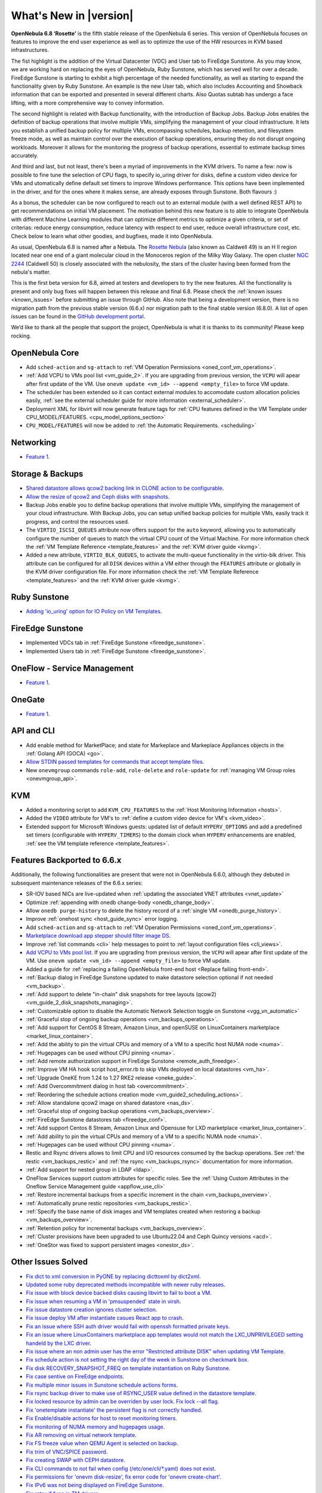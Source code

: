 .. _whats_new:

================================================================================
What's New in |version|
================================================================================

.. Attention: Substitutions doesn't work for emphasized text

**OpenNebula 6.8 ‘Rosette’** is the fifth stable release of the OpenNebula 6 series. This version of OpenNebula focuses on features to improve the end user experience as well as to optimize the use of the HW resources in KVM based infrastructures.

The fist highlight is the addition of the Virtual Datacenter (VDC) and User tab to FireEdge Sunstone. As you may know, we are working hard on replacing the eyes of OpenNebula, Ruby Sunstone, which has served well for over a decade. FireEdge Sunstone is starting to exhibit a high percentage of the needed functionality, as well as starting to expand the functionality given by Ruby Sunstone. An example is the new User tab, which also includes Accounting and Showback information that can be exported and presented in several different charts. Also Quotas subtab has undergo a face lifting, with a more comprehensive way to convey information.

.. image:: /images/fireedge-new-quotas.png
    :align: center
.. image:: /images/fireedge-new-accounting.png
    :align: center

The second highlight is related with Backup functionality, with the introduction of Backup Jobs. Backup Jobs enables the definition of backup operations that involve multiple VMs, simplifying the management of your cloud infrastructure. It lets you establish a unified backup policy for multiple VMs, encompassing schedules, backup retention, and filesystem freeze mode, as well as maintain control over the execution of backup operations, ensuring they do not disrupt ongoing workloads. Moreover it allows for the monitoring the progress of backup operations, essential to estimate backup times accurately.

And third and last, but not least, there's been a myriad of improvements in the KVM drivers. To name a few: now is possible to fine tune the selection of CPU flags, to specify io_uring driver for disks, define a custom video device for VMs and utomatically define default set timers to improve Windows performance. This options have been implemented in the driver, and for the ones where it makes sense, are already exposes through Sunstone. Both flavours :)

As a bonus, the scheduler can be now configured to reach out to an external module (with a well defined REST API) to get recommendations on initial VM placement. The motivation behind this new feature is to able to integrate OpenNebula with different Machine Learning modules that can optimize different metrics to optimize a given criteria, or set of criterias: reduce energy consumption, reduce latency with respect to end user, reduce overall infrastructure cost, etc. Check below to learn what other goodies, and bugfixes, made it into OpenNebula.

As usual, OpenNebula 6.8 is named after a Nebula. The `Rosette Nebula <https://en.wikipedia.org/wiki/Rosette_Nebula>`__ (also known as Caldwell 49) is an H II region located near one end of a giant molecular cloud in the Monoceros region of the Milky Way Galaxy. The open cluster `NGC 2244 <https://en.wikipedia.org/wiki/NGC_2244>`__ (Caldwell 50) is closely associated with the nebulosity, the stars of the cluster having been formed from the nebula's matter.

This is the first beta version for 6.8, aimed at testers and developers to try the new features. All the functionality is present and only bug fixes will happen between this release and final 6.8. Please check the :ref:`known issues <known_issues>` before submitting an issue through GitHub. Also note that being a development version, there is no migration path from the previous stable version (6.6.x) nor migration path to the final stable version (6.8.0). A list of open issues can be found in the `GitHub development portal <https://github.com/OpenNebula/one/milestone/69>`__.

We’d like to thank all the people that support the project, OpenNebula is what it is thanks to its community! Please keep rocking.

OpenNebula Core
================================================================================
- Add ``sched-action`` and ``sg-attach`` to :ref:`VM Operation Permissions <oned_conf_vm_operations>`.
- :ref:`Add VCPU to VMs pool list <vm_guide_2>`. If you are upgrading from previous version, the ``VCPU`` will apear after first update of the VM. Use ``onevm update <vm_id> --append <empty_file>`` to force VM update.
- The scheduler has been extended so it can contact external modules to accomodate custom allocation policies easily, :ref:`see the external scheduler guide for more information <external_scheduler>`.
- Deployment XML for libvirt will now generate feature tags for :ref:`CPU features defined in the VM Template under CPU_MODEL/FEATURES. <cpu_model_options_section>`
- ``CPU_MODEL/FEATURES`` will now be added to :ref:`the Automatic Requirements. <scheduling>`

Networking
================================================================================
- `Feature 1 <https://github.com/OpenNebula/one/issues/1234>`__.

Storage & Backups
================================================================================
- `Shared datastore allows qcow2 backing link in CLONE action to be configurable  <https://github.com/OpenNebula/one/issues/6098>`__.
- `Allow the resize of qcow2 and Ceph disks with snapshots  <https://github.com/OpenNebula/one/issues/6292>`__.
- Backup Jobs enable you to define backup operations that involve multiple VMs, simplifying the management of your cloud infrastructure. With Backup Jobs, you can setup unified backup policies for multiple VMs, easily track it progress, and control the resources used.
- The ``VIRTIO_ISCSI_QUEUES`` attribute now offers support for the ``auto`` keyword, allowing you to automatically configure the number of queues to match the virtual CPU count of the Virtual Machine. For more information check the :ref:`VM Template Reference <template_features>` and the :ref:`KVM driver guide <kvmg>`.
- Added a new attribute, ``VIRTIO_BLK_QUEUES``, to activate the multi-queue functionality in the virtio-blk driver. This attribute can be configured for all ``DISK`` devices within a VM either through the ``FEATURES`` attribute or globally in the KVM driver configuration file. For more information check the :ref:`VM Template Reference <template_features>` and the :ref:`KVM driver guide <kvmg>`.

Ruby Sunstone
================================================================================
- `Adding 'io_uring' option for IO Policy on VM Templates <https://github.com/OpenNebula/one/issues/6167>`__.

FireEdge Sunstone
================================================================================
- Implemented VDCs tab in :ref:`FireEdge Sunstone <fireedge_sunstone>`.
- Implemented Users tab in :ref:`FireEdge Sunstone <fireedge_sunstone>`.

OneFlow - Service Management
================================================================================
- `Feature 1 <https://github.com/OpenNebula/one/issues/1234>`__.

OneGate
================================================================================
- `Feature 1 <https://github.com/OpenNebula/one/issues/1234>`__.

API and CLI
================================================================================
- Add enable method for MarketPlace; and state for Markeplace and Markeplace Appliances objects in the :ref:`Golang API (GOCA) <go>`.
- `Allow STDIN passed templates for commands that accept template files <https://github.com/OpenNebula/one/issues/6242>`__.
- New ``onevmgroup`` commands ``role-add``, ``role-delete`` and ``role-update`` for :ref:`managing VM Group roles <onevmgroup_api>`.

KVM
================================================================================
- Added a monitoring script to add ``KVM_CPU_FEATURES`` to the :ref:`Host Monitoring Information <hosts>`.
- Added the ``VIDEO`` attribute for VM's to :ref:`define a custom video device for VM's <kvm_video>`.
- Extended support for Microsoft Windows guests: updated list of default ``HYPERV_OPTIONS`` and add a predefined set timers (configurable with ``HYPERV_TIMERS``) to the domain clock when ``HYPERV`` enhancements are enabled, :ref:`see the VM template reference <template_features>`.

Features Backported to 6.6.x
================================================================================

Additionally, the following functionalities are present that were not in OpenNebula 6.6.0, although they debuted in subsequent maintenance releases of the 6.6.x series:

- SR-IOV based NICs are live-updated when :ref:`updating the associated VNET attributes <vnet_update>`
- Optimize :ref:`appending with onedb change-body <onedb_change_body>`.
- Allow ``onedb purge-history`` to delete the history record of a :ref:`single VM <onedb_purge_history>`.
- Improve :ref:`onehost sync <host_guide_sync>` error logging.
- Add ``sched-action`` and ``sg-attach`` to :ref:`VM Operation Permissions <oned_conf_vm_operations>`.
- `Marketplace download app stepper should filter image DS <https://github.com/OpenNebula/one/issues/6213>`__.
- Improve :ref:`list commands <cli>`  help messages to point to :ref:`layout configuration files <cli_views>`.
- `Add VCPU to VMs pool list <https://github.com/OpenNebula/one/issues/6111>`__. If you are upgrading from previous version, the ``VCPU`` will apear after first update of the VM. Use ``onevm update <vm_id> --append <empty_file>`` to force VM update.
- Added a guide for :ref:`replacing a failing OpenNebula front-end host <Replace failing front-end>`.
- :ref:`Backup dialog in FireEdge Sunstone updated to make datastore selection optional if not needed <vm_backup>`.
- :ref:`Add support to delete "in-chain" disk snapshots for tree layouts (qcow2) <vm_guide_2_disk_snapshots_managing>`.
- :ref:`Customizable option to disable the Automatic Network Selection toggle on Sunstone <vgg_vn_automatic>`
- :ref:`Graceful stop of ongoing backup operations <vm_backups_operations>`.
- :ref:`Add support for CentOS 8 Stream, Amazon Linux, and openSUSE on LinuxContainers marketplace <market_linux_container>`.
- :ref:`Add the ability to pin the virtual CPUs and memory of a VM to a specific host NUMA node <numa>`.
- :ref:`Hugepages can be used without CPU pinning <numa>`.
- :ref:`Add remote authorization support in FireEdge Sunstone <remote_auth_fireedge>`.
- :ref:`Improve VM HA hook script host_error.rb to skip VMs deployed on local datastores <vm_ha>`.
- :ref:`Upgrade OneKE from 1.24 to 1.27 RKE2 release <oneke_guide>`.
- :ref:`Add Overcommitment dialog in host tab <overcommitment>`.
- :ref:`Reordering the schedule actions creation mode <vm_guide2_scheduling_actions>`.
- :ref:`Allow standalone qcow2 image on shared datastore <nas_ds>`.
- :ref:`Graceful stop of ongoing backup operations <vm_backups_overview>`.
- :ref:`FireEdge Sunstone datastores tab <fireedge_conf>`.
- :ref:`Add support Centos 8 Stream, Amazon Linux and Opensuse for LXD marketplace <market_linux_container>`.
- :ref:`Add ability to pin the virtual CPUs and memory of a VM to a specific NUMA node <numa>`.
- :ref:`Hugepages can be used without CPU pinning <numa>`.
- Restic and Rsync drivers allows to limit CPU and I/O resources consumed by the backup operations. See :ref:`the restic <vm_backups_restic>` and :ref:`the rsync <vm_backups_rsync>` documentation for more information.
- :ref:`Add support for nested group in LDAP <ldap>`.
- OneFlow Services support custom attributes for specific roles. See the :ref:`Using Custom Attributes in the Oneflow Service Management guide <appflow_use_cli>`
- :ref:`Restore incremental backups from a specific increment in the chain <vm_backups_overview>`.
- :ref:`Automatically prune restic repositories <vm_backups_restic>`.
- :ref:`Specify the base name of disk images and VM templates created when restoring a backup <vm_backups_overview>`.
- :ref:`Retention policy for incremental backups <vm_backups_overview>`.
- :ref:`Cluster provisions have been upgraded to use Ubuntu22.04 and Ceph Quincy versions <acd>`.
- :ref:`OneStor was fixed to support persistent images <onestor_ds>`.

Other Issues Solved
================================================================================

- `Fix dict to xml conversion in PyONE by replacing dicttoxml by dict2xml <https://github.com/OpenNebula/one/issues/6064>`__.
- `Updated some ruby deprecated methods incompatible with newer ruby releases <https://github.com/OpenNebula/one/issues/6246>`__.
- `Fix issue with block device backed disks causing libvirt to fail to boot a VM <https://github.com/OpenNebula/one/issues/6212>`__.
- `Fix issue when resuming a VM in 'pmsuspended' state in virsh <https://github.com/OpenNebula/one/issues/5793>`__.
- `Fix issue datastore creation ignores cluster selection <https://github.com/OpenNebula/one/issues/6211>`__.
- `Fix issue deploy VM after instantiate casues React app to crash <https://github.com/OpenNebula/one/issues/6276>`__.
- `Fix an issue where SSH auth driver would fail with openssh formatted private keys <https://github.com/OpenNebula/one/issues/6274>`__.
- `Fix an issue where LinuxContainers marketplace app templates would not match the LXC_UNPRIVILEGED setting handeld by the LXC driver <https://github.com/OpenNebula/one/issues/6190>`__.
- `Fix issue where an non admin user has the error "Restricted attribute DISK" when updating VM Template <https://github.com/OpenNebula/one/issues/6154>`__.
- `Fix schedule action is not setting the right day of the week in Sunstone on checkmark box <https://github.com/OpenNebula/one/issues/6260>`__.
- `Fix disk RECOVERY_SNAPSHOT_FREQ on template instantiation on Ruby Sunstone <https://github.com/OpenNebula/one/issues/6067>`__.
- `Fix case sentive on FireEdge endpoints <https://github.com/OpenNebula/one/issues/6051>`__.
- `Fix multiple minor issues in Sunstone schedule actions forms <https://github.com/OpenNebula/one/issues/5974>`__.
- `Fix rsync backup driver to make use of RSYNC_USER value defined in the datastore template <https://github.com/OpenNebula/one/issues/6073>`__.
- `Fix locked resource by admin can be overriden by user lock. Fix lock --all flag <https://github.com/OpenNebula/one/issues/6022>`__.
- `Fix 'onetemplate instantiate' the persistent flag is not correctly handled <https://github.com/OpenNebula/one/issues/5916>`__.
- `Fix Enable/disable actions for host to reset monitoring timers <https://github.com/OpenNebula/one/issues/6039>`__.
- `Fix monitoring of NUMA memory and hugepages usage <https://github.com/OpenNebula/one/issues/6027>`__.
- `Fix AR removing on virtual network template <https://github.com/OpenNebula/one/issues/6061>`__.
- `Fix FS freeze value when QEMU Agent is selected on backup <https://github.com/OpenNebula/one/issues/6086>`__.
- `Fix trim of VNC/SPICE password <https://github.com/OpenNebula/one/issues/6085>`__.
- `Fix creating SWAP with CEPH datastore <https://github.com/OpenNebula/one/issues/6090>`__.
- `Fix CLI commands to not fail when config (/etc/one/cli/*.yaml) does not exist <https://github.com/OpenNebula/one/issues/5913>`__.
- `Fix permissions for 'onevm disk-resize', fix error code for 'onevm create-chart' <https://github.com/OpenNebula/one/issues/6068>`__.
- `Fix IPv6 was not being displayed on FireEdge Sunstone <https://github.com/OpenNebula/one/issues/6106>`__.
- `Fix retry_if func in TM drivers <https://github.com/OpenNebula/one/issues/6078>`__.
- `Fix local characters for 'onedb upgrade' <https://github.com/OpenNebula/one/issues/6113>`__.
- `Fix filtered attributes for backup restoration (DEV_PREFIX, OS/UUID) <https://github.com/OpenNebula/one/issues/6044>`__.
- `Fix filtering MAC attribute only when no_ip is used <https://github.com/OpenNebula/one/issues/6048>`__.
- `Fix marketplace image download with wrong user from FireEdge Sunstone <https://github.com/OpenNebula/one/issues/6048>`__.
- `Remove duplicated records in machine type and CPU model inputs <https://github.com/OpenNebula/one/issues/6135>`__.
- `Fix Sunstone backup dialog never shows up after deleting backups <https://github.com/OpenNebula/one/issues/6088>`__.
- `Fix Sunstone VM error when adding schedule action leases <https://github.com/OpenNebula/one/issues/6144>`__.
- `Fix Update the image name when it is selected in a template disk <https://github.com/OpenNebula/one/issues/6125>`__.
- `Fix catch error when XMLRPC is wrongly configured <https://github.com/OpenNebula/one/issues/6089>`__.
- `Fix one.vm.migrate call in Golang Cloud API (GOCA) <https://github.com/OpenNebula/one/issues/6108>`__.
- `Fix undeploy/stop actions leaving VMs defined in vCenter <https://github.com/OpenNebula/one/issues/5990>`__.
- `Fix Host system monitoring NETTX and NETRX <https://github.com/OpenNebula/one/issues/6114>`__.
- `Fix FSunstone currency change is not working <https://github.com/OpenNebula/one/issues/6222>`__.
- `Fix wrong management of labels in OpenNebula Prometheus exporter <https://github.com/OpenNebula/one/issues/6226>`__.
- `Fix Creating a new image ends with wrong DEV_PREFIX <https://github.com/OpenNebula/one/issues/6214>`__.
- `Include HostSyncManager as a gem dependency <https://github.com/OpenNebula/one/issues/6245>`__.
- `Fix onegate man page generation <https://github.com/OpenNebula/one/issues/6172>`__.
- `Fix Incorrect service configuration for opennebula-fireedge.service <https://github.com/OpenNebula/one/issues/6241>`__.
- Fix :ref:`onegather <support>` journal log collection when using systemd.
- :ref:`Onegather <support>` now includes execution logs within the package.
- `Fix VM operation permissions for disk-attach, nic-(de)attach and nic-update <https://github.com/OpenNebula/one/issues/6239>`__.
- `Fix reset flag for onevm backup --schedule <https://github.com/OpenNebula/one/issues/6193>`__.
- `Fix OpenNebula Prometheus exporter to refresh data <https://github.com/OpenNebula/one/issues/6236>`__.
- `Fix missing defaults on Turnkey marketplace <https://github.com/OpenNebula/one/issues/6258>`__.
- `Fix LinuxContainers opensuse app not having SSH access <https://github.com/OpenNebula/one/issues/6257>`__.
- `Fix missing unit selectors on create images and vm templates <https://github.com/OpenNebula/one/issues/6136>`__.
- `Fix wrong configuration for FreeMemory10 in Prometheus rules <https://github.com/OpenNebula/one/issues/6225>`__.
- `Fix regular user cannot create a new VM template <https://github.com/OpenNebula/one/issues/6129>`__.
- `Fix logic mismatch when attaching volatile disks for block drivers <https://github.com/OpenNebula/one/issues/6288>`__.
- `Fix oned segmentation fault when configured to run cache mode <https://github.com/OpenNebula/one/pull/6301>`__.
- `Fix charset conversions for 'onedb fsck' and 'onedb sqlite2mysql' <https://github.com/OpenNebula/one/issues/6297>`__.
- `Fix initialization of 'sed' command avoiding repeating attributes <https://github.com/OpenNebula/one/issues/6306>`__.
- `Fix IP alias detach so it does not removes VM vNICs from bridge ports (OVS) <https://github.com/OpenNebula/one/issues/6306>`__.
- `Fix schedule action is not setting the right day of the week in Sunstone on checkmark box <https://github.com/OpenNebula/one/issues/6260>`__.
- `Fix Equinix provider to support the facility/metro change <https://github.com/OpenNebula/one/issues/6318>`__.
- `Fix the template update process to ensure that restricted attributes are always kept <https://github.com/OpenNebula/one/issues/6315>`__. It's worth noting that previous versions silently ignored the removal of restricted attributes. However, with this patch, an error will be generated in such cases.
- `Fix error when removing ipsets under heavy load <https://github.com/OpenNebula/one/issues/6299>`__.
- `Disable change owner and change group for public MarketPlaces <https://github.com/OpenNebula/one/issues/6331>`__.
